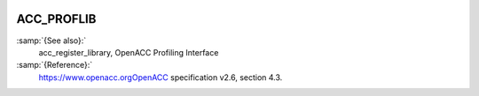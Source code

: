   .. _acc_proflib:

ACC_PROFLIB
***********

:samp:`{See also}:`
  acc_register_library, OpenACC Profiling Interface

:samp:`{Reference}:`
  https://www.openacc.orgOpenACC specification v2.6, section
  4.3.

